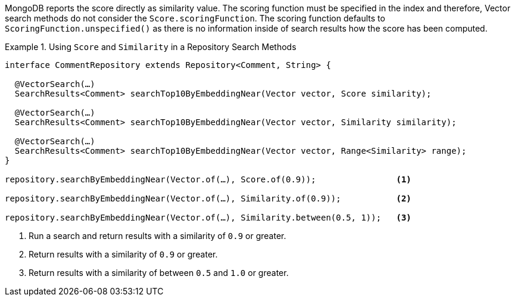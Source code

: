MongoDB reports the score directly as similarity value.
The scoring function must be specified in the index and therefore, Vector search methods do not consider the `Score.scoringFunction`.
The scoring function defaults to `ScoringFunction.unspecified()` as there is no information inside of search results how the score has been computed.

.Using `Score` and `Similarity` in a Repository Search Methods
====
[source,java]
----
interface CommentRepository extends Repository<Comment, String> {

  @VectorSearch(…)
  SearchResults<Comment> searchTop10ByEmbeddingNear(Vector vector, Score similarity);

  @VectorSearch(…)
  SearchResults<Comment> searchTop10ByEmbeddingNear(Vector vector, Similarity similarity);

  @VectorSearch(…)
  SearchResults<Comment> searchTop10ByEmbeddingNear(Vector vector, Range<Similarity> range);
}

repository.searchByEmbeddingNear(Vector.of(…), Score.of(0.9));                <1>

repository.searchByEmbeddingNear(Vector.of(…), Similarity.of(0.9));           <2>

repository.searchByEmbeddingNear(Vector.of(…), Similarity.between(0.5, 1));   <3>
----

<1> Run a search and return results with a similarity of `0.9` or greater.
<2> Return results with a similarity of `0.9` or greater.
<3> Return results with a similarity of between `0.5` and `1.0`  or greater.
====

